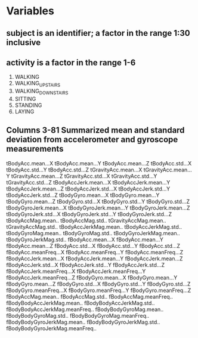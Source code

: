 * Variables
** subject is an identifier; a factor in the range 1:30 inclusive
** activity is a factor in the range 1-6
   1. WALKING
   2. WALKING_UPSTAIRS
   3. WALKING_DOWNSTAIRS
   4. SITTING
   5. STANDING
   6. LAYING
** Columns 3-81 Summarized mean and standard deviation from accelerometer and gyroscope measurements
   
tBodyAcc.mean...X
tBodyAcc.mean...Y
tBodyAcc.mean...Z
tBodyAcc.std...X
tBodyAcc.std...Y
tBodyAcc.std...Z
tGravityAcc.mean...X
tGravityAcc.mean...Y
tGravityAcc.mean...Z
tGravityAcc.std...X
tGravityAcc.std...Y
tGravityAcc.std...Z
tBodyAccJerk.mean...X
tBodyAccJerk.mean...Y
tBodyAccJerk.mean...Z
tBodyAccJerk.std...X
tBodyAccJerk.std...Y
tBodyAccJerk.std...Z
tBodyGyro.mean...X
tBodyGyro.mean...Y
tBodyGyro.mean...Z
tBodyGyro.std...X
tBodyGyro.std...Y
tBodyGyro.std...Z
tBodyGyroJerk.mean...X
tBodyGyroJerk.mean...Y
tBodyGyroJerk.mean...Z
tBodyGyroJerk.std...X
tBodyGyroJerk.std...Y
tBodyGyroJerk.std...Z
tBodyAccMag.mean..
tBodyAccMag.std..
tGravityAccMag.mean..
tGravityAccMag.std..
tBodyAccJerkMag.mean..
tBodyAccJerkMag.std..
tBodyGyroMag.mean..
tBodyGyroMag.std..
tBodyGyroJerkMag.mean..
tBodyGyroJerkMag.std..
fBodyAcc.mean...X
fBodyAcc.mean...Y
fBodyAcc.mean...Z
fBodyAcc.std...X
fBodyAcc.std...Y
fBodyAcc.std...Z
fBodyAcc.meanFreq...X
fBodyAcc.meanFreq...Y
fBodyAcc.meanFreq...Z
fBodyAccJerk.mean...X
fBodyAccJerk.mean...Y
fBodyAccJerk.mean...Z
fBodyAccJerk.std...X
fBodyAccJerk.std...Y
fBodyAccJerk.std...Z
fBodyAccJerk.meanFreq...X
fBodyAccJerk.meanFreq...Y
fBodyAccJerk.meanFreq...Z
fBodyGyro.mean...X
fBodyGyro.mean...Y
fBodyGyro.mean...Z
fBodyGyro.std...X
fBodyGyro.std...Y
fBodyGyro.std...Z
fBodyGyro.meanFreq...X
fBodyGyro.meanFreq...Y
fBodyGyro.meanFreq...Z
fBodyAccMag.mean..
fBodyAccMag.std..
fBodyAccMag.meanFreq..
fBodyBodyAccJerkMag.mean..
fBodyBodyAccJerkMag.std..
fBodyBodyAccJerkMag.meanFreq..
fBodyBodyGyroMag.mean..
fBodyBodyGyroMag.std..
fBodyBodyGyroMag.meanFreq..
fBodyBodyGyroJerkMag.mean..
fBodyBodyGyroJerkMag.std..
fBodyBodyGyroJerkMag.meanFreq..


